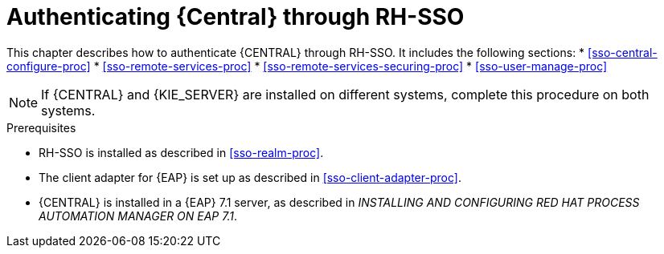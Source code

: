[id='sso-central-proc']
= Authenticating {Central} through RH-SSO

This chapter describes how to authenticate {CENTRAL} through RH-SSO. It includes the following sections:
* <<sso-central-configure-proc>>
* <<sso-remote-services-proc>>
* <<sso-remote-services-securing-proc>>
* <<sso-user-manage-proc>>
//ifdef::PAM[]
//. Create an RH-SSO client and configure the RH-SSO client adapter for Dashbuilder (BAM).
//endif::PAM[]

[NOTE]
====
If {CENTRAL} and {KIE_SERVER} are installed on different systems, complete this procedure on both systems.
====

.Prerequisites
* RH-SSO is installed as described in <<sso-realm-proc>>.
* The client adapter for {EAP} is set up as described in <<sso-client-adapter-proc>>.
* {CENTRAL} is installed in a {EAP} 7.1 server, as described in _INSTALLING AND CONFIGURING RED HAT PROCESS AUTOMATION MANAGER ON EAP 7.1_.



